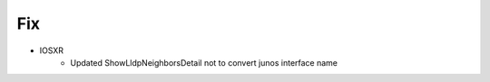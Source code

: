 --------------------------------------------------------------------------------
                                Fix
--------------------------------------------------------------------------------
* IOSXR
    * Updated ShowLldpNeighborsDetail not to convert junos interface name
